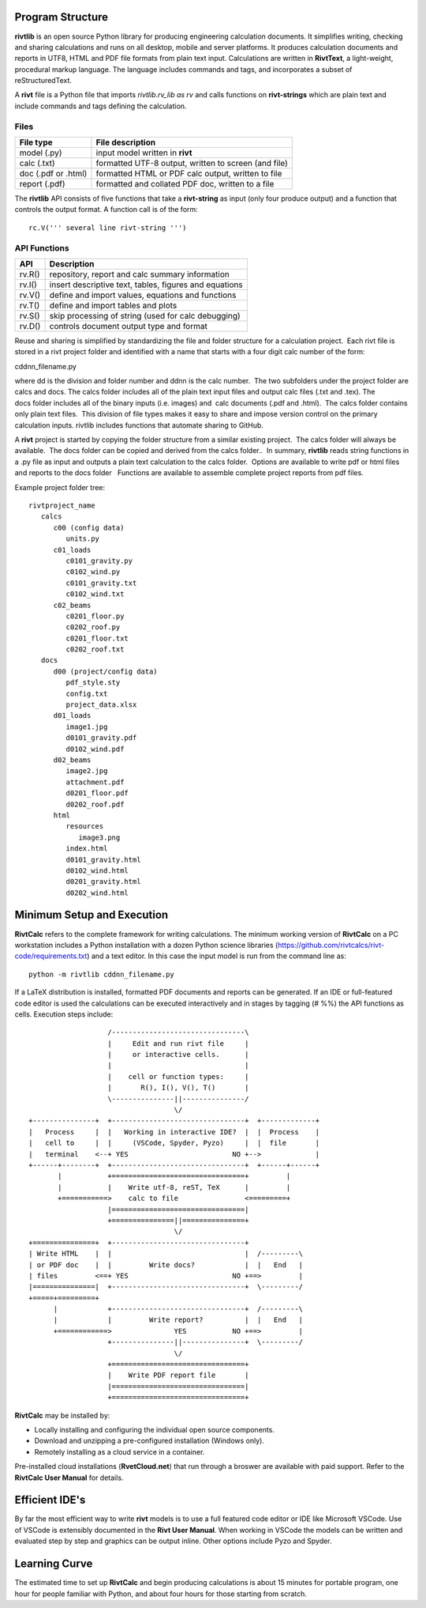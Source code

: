Program Structure
----------------- 

**rivtlib** is an open source Python library for producing engineering calculation 
documents. It simplifies writing, checking and sharing calculations and 
runs on all desktop, mobile and server platforms. It produces calculation
documents and reports in UTF8, HTML and PDF file formats from plain text input.
Calculations are written in **RivtText**, a light-weight, procedural markup
language. The language includes commands and tags, and incorporates a
subset of reStructuredText.

A **rivt** file is a Python file that imports *rivtlib.rv_lib as rv* and
calls functions on **rivt-strings** which are plain text and include
commands and tags defining the calculation. 

Files
=====
===================  =====================================================
File type             File description                                      
===================  =====================================================
model (.py)           input model written in **rivt**                      
calc (.txt)           formatted UTF-8 output, written to screen (and file) 
doc (.pdf or .html)   formatted HTML or PDF calc output, written to file                  
report (.pdf)         formatted and collated PDF doc, written to a file
===================  =====================================================       

The **rivtlib** API consists of five functions that take a **rivt-string** as
input (only four produce output) and a function that controls the output format.
A function call is of the form::

  rc.V(''' several line rivt-string ''')

API Functions
=============
================ =======================================================
 API              Description
================ =======================================================
  rv.R()            repository, report and calc summary information
  rv.I()            insert descriptive text, tables, figures and equations
  rv.V()            define and import values, equations and functions 
  rv.T()            define and import tables and plots   
  rv.S()            skip processing of string (used for calc debugging)
  rv.D()            controls document output type and format
================ =======================================================

Reuse and sharing is simplified by standardizing the file and folder structure for a calculation project.  Each rivt file is stored in a rivt project folder and identified with a name that starts with a four digit calc number of the form:

cddnn_filename.py

where dd is the division and folder number and ddnn is the calc number.  The two subfolders under the project folder are calcs and docs. The calcs folder includes all of the plain text input files and output calc files (.txt and .tex). The docs folder includes all of the binary inputs (i.e. images) and  calc documents (.pdf and .html).  The calcs folder contains only plain text files.  This division of file types makes it easy to share and impose version control on the primary calculation inputs. rivtlib includes functions that automate sharing to GitHub. 

A **rivt** project is started by copying the folder structure from a similar existing project.  The calcs folder will always be available.  The docs folder can be copied and derived from the calcs folder..  In summary, **rivtlib** reads string functions in a .py file as input and outputs a plain text calculation to the calcs folder.  Options are available to write pdf or html files and reports to the docs folder   Functions are available to assemble complete project reports from pdf files.

Example project folder tree:

::

    rivtproject_name 
       calcs
          c00 (config data)
             units.py
          c01_loads
             c0101_gravity.py
             c0102_wind.py 
             c0101_gravity.txt     
             c0102_wind.txt
          c02_beams
             c0201_floor.py
             c0202_roof.py
             c0201_floor.txt
             c0202_roof.txt
       docs
          d00 (project/config data)
             pdf_style.sty
             config.txt
             project_data.xlsx    
          d01_loads
             image1.jpg
             d0101_gravity.pdf
             d0102_wind.pdf      
          d02_beams
             image2.jpg
             attachment.pdf
             d0201_floor.pdf
             d0202_roof.pdf
          html
             resources 
                image3.png
             index.html
             d0101_gravity.html
             d0102_wind.html
             d0201_gravity.html
             d0202_wind.html


Minimum Setup and Execution
---------------------------

**RivtCalc** refers to the complete framework for writing calculations. The minimum 
working version of **RivtCalc** on a PC workstation includes a
Python installation with a dozen Python science libraries
(https://github.com/rivtcalcs/rivt-code/requirements.txt) and a text 
editor.  In this case the input model is run from the command line as::

  python -m rivtlib cddnn_filename.py 

If a LaTeX distribution is installed, formatted PDF documents and reports can
be generated. If an IDE or full-featured code editor is used the calculations
can be executed interactively and in stages by tagging (# %%) the API functions as
cells. Execution steps include::

                     /--------------------------------\                    
                     |     Edit and run rivt file     |
                     |     or interactive cells.      |                   
                     |                                |
                     |    cell or function types:     |                    
                     |       R(), I(), V(), T()       |                    
                     \---------------||---------------/                    
                                     \/                                    
  +---------------+  +--------------------------------+  +-------------+
  |   Process     |  |   Working in interactive IDE?  |  |  Process    |   
  |   cell to     |  |     (VSCode, Spyder, Pyzo)     |  |  file       |   
  |   terminal    <--+ YES                         NO +-->             |   
  +------+--------+  +--------------------------------+  +------+------+   
         |           +================================+         |          
         |           |    Write utf-8, reST, TeX      |         |          
         +===========>    calc to file                <=========+            
                     |================================|                    
                     +===============||===============+                    
                                     \/
  +===============+  +--------------------------------+                    
  | Write HTML    |  |                                |  /---------\    
  | or PDF doc    |  |         Write docs?            |  |   End   |   
  | files         <==+ YES                         NO +==>         |   
  |===============|  +--------------------------------+  \---------/ 
  +=====+=========+        
        |            +--------------------------------+  /---------\   
        |            |         Write report?          |  |   End   |   
        +============>               YES           NO +==>         |   
                     +---------------||---------------+  \---------/ 
                                     \/ 
                     +================================+                    
                     |    Write PDF report file       |                    
                     |================================|                    
                     +================================+    
                     
                     
**RivtCalc** may be installed by:

- Locally installing and configuring the individual open source components.
- Download and unzipping a pre-configured installation (Windows only).
- Remotely installing as a cloud service in a container. 

Pre-installed cloud installations (**RvetCloud.net**) that run through a
broswer are available with paid support. Refer to the **RivtCalc User Manual**
for details.

Efficient IDE's
---------------

By far the most efficient way to write **rivt** models is to use a full
featured code editor or IDE like Microsoft VSCode. Use of VSCode is extensibly
documented in the **Rivt User Manual**. When working in VSCode the models
can be written and evaluated step by step and graphics can be output inline.  Other
options include Pyzo and Spyder.

.. _Rivt User Manual: http://www.rivtdocs.net/

Learning Curve
--------------

The estimated time to set up **RivtCalc** and begin producing calculations is
about 15 minutes for portable program, one hour for people familiar with Python, and about four hours for those
starting from scratch.



